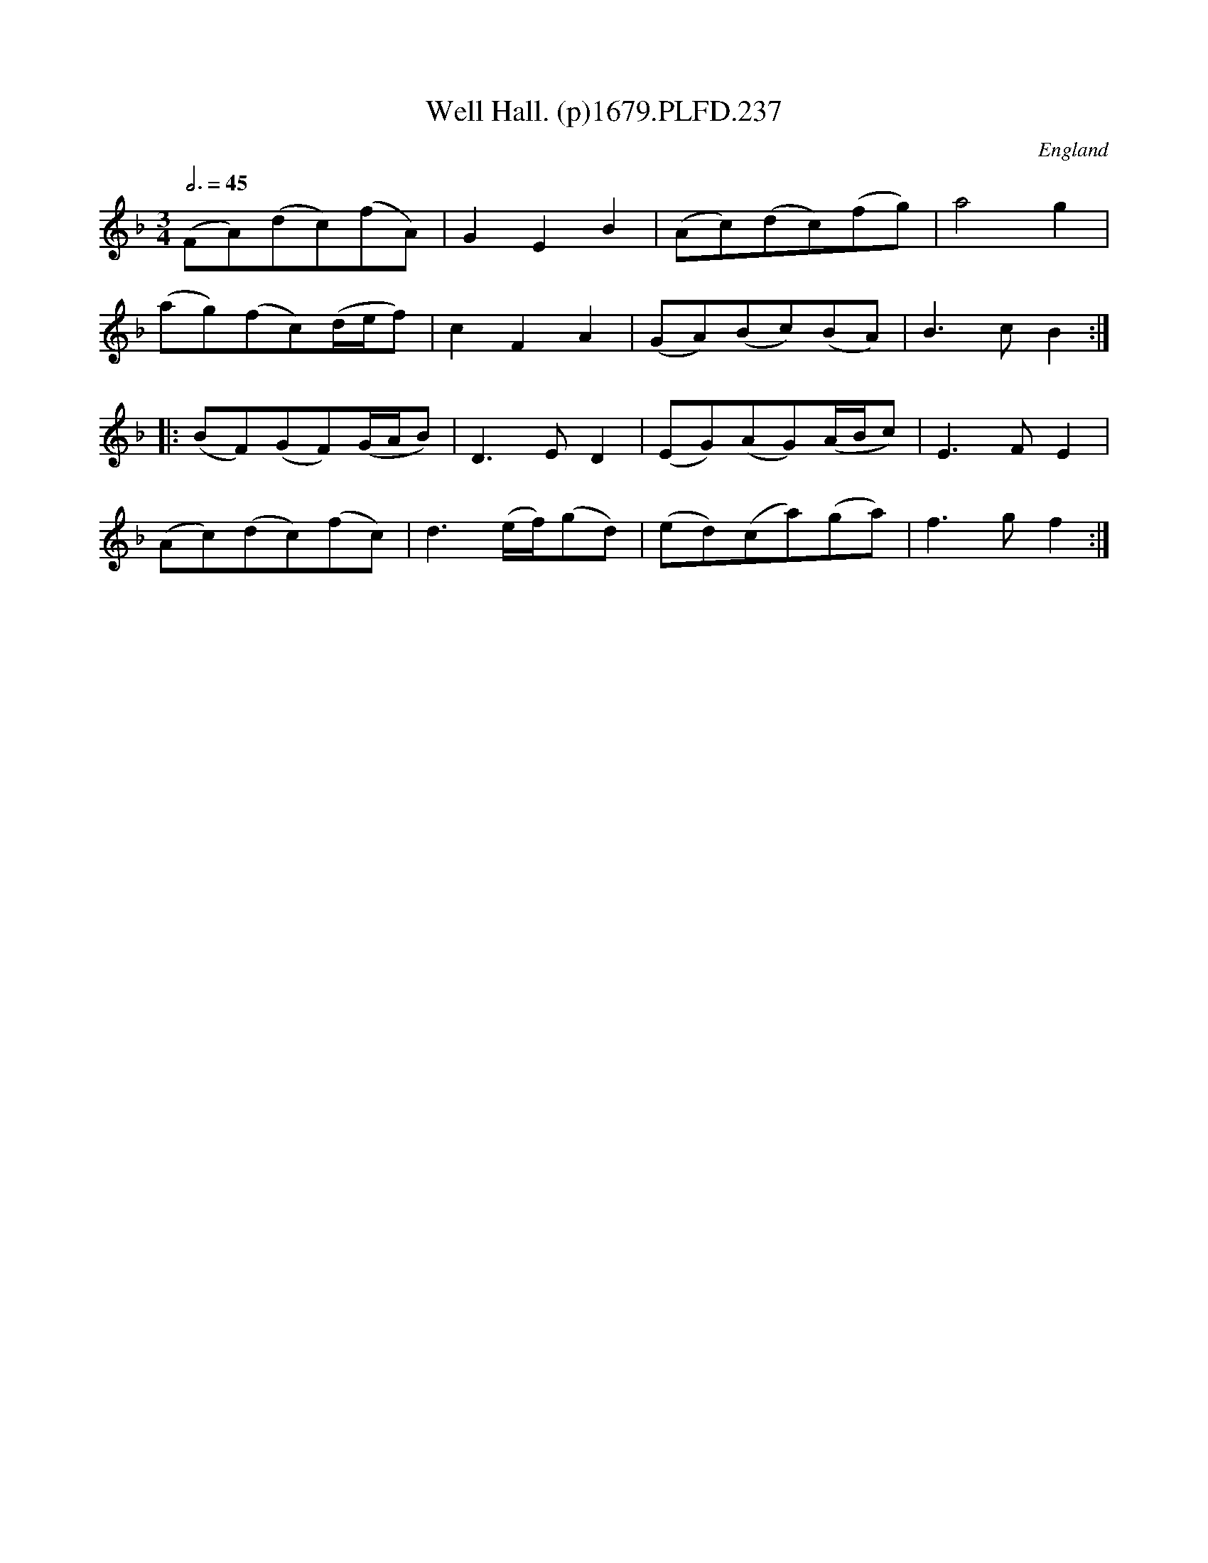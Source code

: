 X:237
T:Well Hall. (p)1679.PLFD.237
M:3/4
L:1/8
Q:3/4=45
S:Playford, Dancing Master,6th Ed.,1679
O:England
H:1679.
Z:Chris Partington.
K:F
(FA)(dc)(fA)|G2E2B2|(Ac)(dc)(fg)|a4g2|
(ag)(fc)(d/e/f)|c2F2A2|(GA)(Bc)(BA)|B3cB2:|
|:(BF)(GF)(G/A/B)|D3ED2|(EG)(AG)(A/B/c)|E3FE2|
(Ac)(dc)(fc)|d3(e/f/)(gd)|(ed)(ca)(ga)|f3gf2:|
